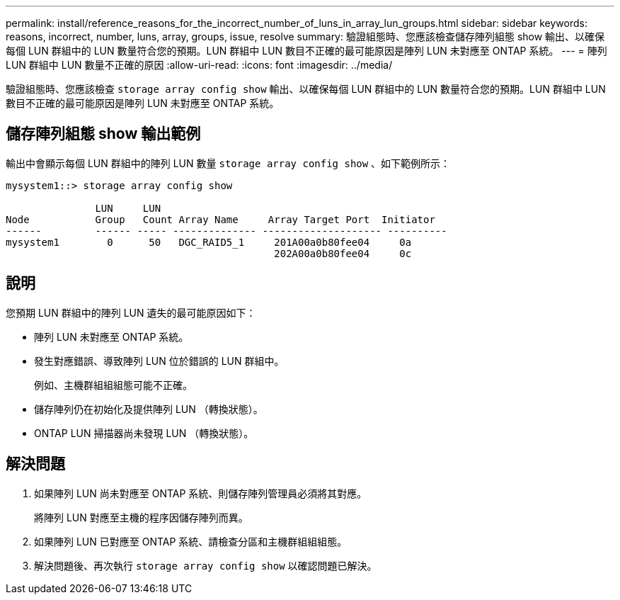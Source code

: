 ---
permalink: install/reference_reasons_for_the_incorrect_number_of_luns_in_array_lun_groups.html 
sidebar: sidebar 
keywords: reasons, incorrect, number, luns, array, groups, issue, resolve 
summary: 驗證組態時、您應該檢查儲存陣列組態 show 輸出、以確保每個 LUN 群組中的 LUN 數量符合您的預期。LUN 群組中 LUN 數目不正確的最可能原因是陣列 LUN 未對應至 ONTAP 系統。 
---
= 陣列 LUN 群組中 LUN 數量不正確的原因
:allow-uri-read: 
:icons: font
:imagesdir: ../media/


[role="lead"]
驗證組態時、您應該檢查 `storage array config show` 輸出、以確保每個 LUN 群組中的 LUN 數量符合您的預期。LUN 群組中 LUN 數目不正確的最可能原因是陣列 LUN 未對應至 ONTAP 系統。



== 儲存陣列組態 show 輸出範例

輸出中會顯示每個 LUN 群組中的陣列 LUN 數量 `storage array config show` 、如下範例所示：

[listing]
----
mysystem1::> storage array config show

               LUN     LUN
Node           Group   Count Array Name     Array Target Port  Initiator
------         ------ ----- -------------- -------------------- ----------
mysystem1        0      50   DGC_RAID5_1     201A00a0b80fee04     0a
                                             202A00a0b80fee04     0c
----


== 說明

您預期 LUN 群組中的陣列 LUN 遺失的最可能原因如下：

* 陣列 LUN 未對應至 ONTAP 系統。
* 發生對應錯誤、導致陣列 LUN 位於錯誤的 LUN 群組中。
+
例如、主機群組組組態可能不正確。

* 儲存陣列仍在初始化及提供陣列 LUN （轉換狀態）。
* ONTAP LUN 掃描器尚未發現 LUN （轉換狀態）。




== 解決問題

. 如果陣列 LUN 尚未對應至 ONTAP 系統、則儲存陣列管理員必須將其對應。
+
將陣列 LUN 對應至主機的程序因儲存陣列而異。

. 如果陣列 LUN 已對應至 ONTAP 系統、請檢查分區和主機群組組組態。
. 解決問題後、再次執行 `storage array config show` 以確認問題已解決。

